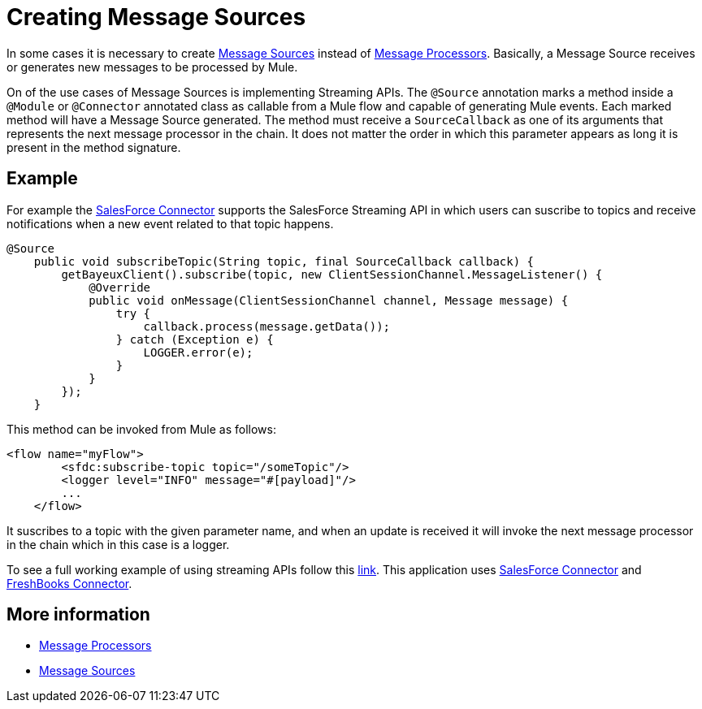 = Creating Message Sources

In some cases it is necessary to create link:/docs/display/33X/Message+Sources+and+Message+Processors[Message Sources] instead of link:/docs/display/33X/Message+Sources+and+Message+Processors[Message Processors]. Basically, a Message Source receives or generates new messages to be processed by Mule.

On of the use cases of Message Sources is implementing Streaming APIs. The `@Source` annotation marks a method inside a `@Module` or `@Connector` annotated class as callable from a Mule flow and capable of generating Mule events. Each marked method will have a Message Source generated. The method must receive a `SourceCallback` as one of its arguments that represents the next message processor in the chain. It does not matter the order in which this parameter appears as long it is present in the method signature.

== Example

For example the https://github.com/mulesoft/salesforce-connector[SalesForce Connector] supports the SalesForce Streaming API in which users can suscribe to topics and receive notifications when a new event related to that topic happens.

[source, java, linenums]
----
@Source
    public void subscribeTopic(String topic, final SourceCallback callback) {
        getBayeuxClient().subscribe(topic, new ClientSessionChannel.MessageListener() {
            @Override
            public void onMessage(ClientSessionChannel channel, Message message) {
                try {
                    callback.process(message.getData());
                } catch (Exception e) {
                    LOGGER.error(e);
                }
            }
        });
    }
----

This method can be invoked from Mule as follows:

[source, xml, linenums]
----
<flow name="myFlow">
        <sfdc:subscribe-topic topic="/someTopic"/>
        <logger level="INFO" message="#[payload]"/>
        ...
    </flow>
----

It suscribes to a topic with the given parameter name, and when an update is received it will invoke the next message processor in the chain which in this case is a logger.

To see a full working example of using streaming APIs follow this https://github.com/mulesoft/salesforce-connector/blob/master/examples/salesforce-to-freshbooks-app/[link]. This application uses https://github.com/mulesoft/salesforce-connector[SalesForce Connector] and https://github.com/mulesoft/freshbooks-connector[FreshBooks Connector].

== More information

* link:/docs/display/33X/Message+Sources+and+Message+Processors[Message Processors]
* link:/docs/display/33X/Message+Sources+and+Message+Processors[Message Sources]
